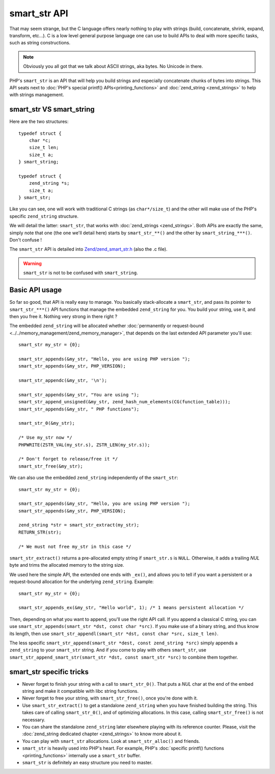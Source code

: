 smart_str API
=============

That may seem strange, but the C language offers nearly nothing to play with strings (build, concatenate, shrink,
expand, transform, etc...). C is a low level general purpose language one can use to build APIs to deal with more
specific tasks, such as string constructions.

.. note:: Obviously you all got that we talk about ASCII strings, aka bytes. No Unicode in there.

PHP's ``smart_str`` is an API that will help you build strings and especially concatenate chunks of bytes into strings.
This API seats next to :doc:`PHP's special printf() APIs<printing_functions>` and :doc:`zend_string <zend_strings>` to
help with strings management.

smart_str VS smart_string
*************************

Here are the two structures::

    typedef struct {
        char *c;
        size_t len;
        size_t a;
    } smart_string;

    typedef struct {
        zend_string *s;
        size_t a;
    } smart_str;

Like you can see, one will work with traditional C strings (as ``char*/size_t``) and the other will make use of the
PHP's specific ``zend_string`` structure.

We will detail the latter: ``smart_str``, that works with :doc:`zend_strings <zend_strings>`. Both APIs are exactly the
same, simply note that one (the one we'll detail here) starts by ``smart_str_**()`` and the other by 
``smart_string_***()``. Don't confuse !

The ``smart_str`` API is detailed into `Zend/zend_smart_str.h
<https://github.com/php/php-src/blob/509f5097ab0b578adc311c720afcea8de266aadd/Zend/zend_smart_str.h>`_ (also the .c
file).

.. warning:: ``smart_str`` is not to be confused with ``smart_string``.

Basic API usage
***************

So far so good, that API is really easy to manage. You basically stack-allocate a ``smart_str``, and pass its pointer to
``smart_str_***()`` API functions that manage the embedded ``zend_string`` for you. You build your string, use it, and
then you free it. Nothing very strong in there right ?

The embedded ``zend_string`` will be allocated whether
:doc:`permanently or request-bound <../../memory_management/zend_memory_manager>`, that depends on the last extended API
parameter you'll use::

    smart_str my_str = {0};

    smart_str_appends(&my_str, "Hello, you are using PHP version ");
    smart_str_appends(&my_str, PHP_VERSION);

    smart_str_appendc(&my_str, '\n');

    smart_str_appends(&my_str, "You are using ");
    smart_str_append_unsigned(&my_str, zend_hash_num_elements(CG(function_table)));
    smart_str_appends(&my_str, " PHP functions");

    smart_str_0(&my_str);

    /* Use my_str now */
    PHPWRITE(ZSTR_VAL(my_str.s), ZSTR_LEN(my_str.s));

    /* Don't forget to release/free it */
    smart_str_free(&my_str);

We can also use the embedded ``zend_string`` independently of the ``smart_str``::

    smart_str my_str = {0};

    smart_str_appends(&my_str, "Hello, you are using PHP version ");
    smart_str_appends(&my_str, PHP_VERSION);

    zend_string *str = smart_str_extract(my_str);
    RETURN_STR(str);

    /* We must not free my_str in this case */

``smart_str_extract()`` returns a pre-allocated empty string if ``smart_str.s``
is ``NULL``. Otherwise, it adds a trailing *NUL* byte and trims the allocated
memory to the string size.

We used here the simple API, the extended one ends with ``_ex()``, and allows you to tell if you want a persistent or
a request-bound allocation for the underlying ``zend_string``. Example::

    smart_str my_str = {0};

    smart_str_appends_ex(&my_str, "Hello world", 1); /* 1 means persistent allocation */

Then, depending on what you want to append, you'll use the right API call. If you append a classical C string, you can
use ``smart_str_appends(smart_str *dst, const char *src)``. If you make use of a binary string, and thus know its
length, then use ``smart_str_appendl(smart_str *dst, const char *src, size_t len)``.

The less specific ``smart_str_append(smart_str *dest, const zend_string *src)`` simply appends a ``zend_string`` to
your ``smart_str`` string. And if you come to play with others ``smart_str``, use
``smart_str_append_smart_str(smart_str *dst, const smart_str *src)`` to combine them together.

smart_str specific tricks
*************************

* Never forget to finish your string with a call to ``smart_str_0()``. That puts a *NUL* char at the end of the embed
  string and make it compatible with libc string functions.
* Never forget to free your string, with ``smart_str_free()``, once you're done with it.
* Use ``smart_str_extract()`` to get a standalone ``zend_string`` when you have
  finished building the string. This takes care of calling ``smart_str_0()``,
  and of optimizing allocations. In this case, calling ``smart_str_free()`` is
  not necessary.
* You can share the standalone ``zend_string`` later elsewhere playing with its reference
  counter. Please, visit the :doc:`zend_string dedicated chapter <zend_strings>` to know more about it.
* You can play with ``smart_str`` allocations. Look at ``smart_str_alloc()`` and friends.
* ``smart_str`` is heavily used into PHP's heart. For example, PHP's
  :doc:`specific printf() functions <printing_functions>` internally use a ``smart_str`` buffer.
* ``smart_str`` is definitely an easy structure you need to master.

